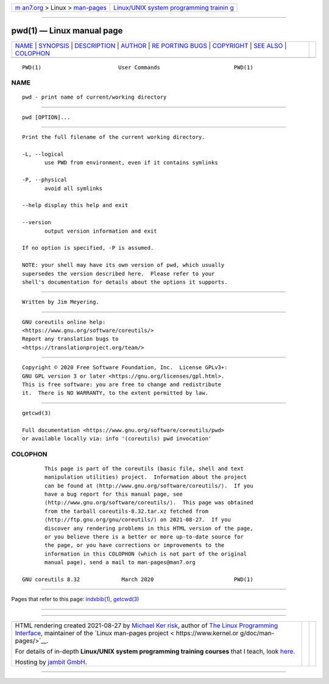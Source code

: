 .. container:: page-top

.. container:: nav-bar

   +----------------------------------+----------------------------------+
   | `m                               | `Linux/UNIX system programming   |
   | an7.org <../../../index.html>`__ | trainin                          |
   | > Linux >                        | g <http://man7.org/training/>`__ |
   | `man-pages <../index.html>`__    |                                  |
   +----------------------------------+----------------------------------+

--------------

pwd(1) — Linux manual page
==========================

+-----------------------------------+-----------------------------------+
| `NAME <#NAME>`__ \|               |                                   |
| `SYNOPSIS <#SYNOPSIS>`__ \|       |                                   |
| `DESCRIPTION <#DESCRIPTION>`__ \| |                                   |
| `AUTHOR <#AUTHOR>`__ \|           |                                   |
| `RE                               |                                   |
| PORTING BUGS <#REPORTING_BUGS>`__ |                                   |
| \| `COPYRIGHT <#COPYRIGHT>`__ \|  |                                   |
| `SEE ALSO <#SEE_ALSO>`__ \|       |                                   |
| `COLOPHON <#COLOPHON>`__          |                                   |
+-----------------------------------+-----------------------------------+
| .. container:: man-search-box     |                                   |
+-----------------------------------+-----------------------------------+

::

   PWD(1)                        User Commands                       PWD(1)

NAME
-------------------------------------------------

::

          pwd - print name of current/working directory


---------------------------------------------------------

::

          pwd [OPTION]...


---------------------------------------------------------------

::

          Print the full filename of the current working directory.

          -L, --logical
                 use PWD from environment, even if it contains symlinks

          -P, --physical
                 avoid all symlinks

          --help display this help and exit

          --version
                 output version information and exit

          If no option is specified, -P is assumed.

          NOTE: your shell may have its own version of pwd, which usually
          supersedes the version described here.  Please refer to your
          shell's documentation for details about the options it supports.


-----------------------------------------------------

::

          Written by Jim Meyering.


---------------------------------------------------------------------

::

          GNU coreutils online help:
          <https://www.gnu.org/software/coreutils/>
          Report any translation bugs to
          <https://translationproject.org/team/>


-----------------------------------------------------------

::

          Copyright © 2020 Free Software Foundation, Inc.  License GPLv3+:
          GNU GPL version 3 or later <https://gnu.org/licenses/gpl.html>.
          This is free software: you are free to change and redistribute
          it.  There is NO WARRANTY, to the extent permitted by law.


---------------------------------------------------------

::

          getcwd(3)

          Full documentation <https://www.gnu.org/software/coreutils/pwd>
          or available locally via: info '(coreutils) pwd invocation'

COLOPHON
---------------------------------------------------------

::

          This page is part of the coreutils (basic file, shell and text
          manipulation utilities) project.  Information about the project
          can be found at ⟨http://www.gnu.org/software/coreutils/⟩.  If you
          have a bug report for this manual page, see
          ⟨http://www.gnu.org/software/coreutils/⟩.  This page was obtained
          from the tarball coreutils-8.32.tar.xz fetched from
          ⟨http://ftp.gnu.org/gnu/coreutils/⟩ on 2021-08-27.  If you
          discover any rendering problems in this HTML version of the page,
          or you believe there is a better or more up-to-date source for
          the page, or you have corrections or improvements to the
          information in this COLOPHON (which is not part of the original
          manual page), send a mail to man-pages@man7.org

   GNU coreutils 8.32             March 2020                         PWD(1)

--------------

Pages that refer to this page: `indxbib(1) <../man1/indxbib.1.html>`__, 
`getcwd(3) <../man3/getcwd.3.html>`__

--------------

--------------

.. container:: footer

   +-----------------------+-----------------------+-----------------------+
   | HTML rendering        |                       | |Cover of TLPI|       |
   | created 2021-08-27 by |                       |                       |
   | `Michael              |                       |                       |
   | Ker                   |                       |                       |
   | risk <https://man7.or |                       |                       |
   | g/mtk/index.html>`__, |                       |                       |
   | author of `The Linux  |                       |                       |
   | Programming           |                       |                       |
   | Interface <https:     |                       |                       |
   | //man7.org/tlpi/>`__, |                       |                       |
   | maintainer of the     |                       |                       |
   | `Linux man-pages      |                       |                       |
   | project <             |                       |                       |
   | https://www.kernel.or |                       |                       |
   | g/doc/man-pages/>`__. |                       |                       |
   |                       |                       |                       |
   | For details of        |                       |                       |
   | in-depth **Linux/UNIX |                       |                       |
   | system programming    |                       |                       |
   | training courses**    |                       |                       |
   | that I teach, look    |                       |                       |
   | `here <https://ma     |                       |                       |
   | n7.org/training/>`__. |                       |                       |
   |                       |                       |                       |
   | Hosting by `jambit    |                       |                       |
   | GmbH                  |                       |                       |
   | <https://www.jambit.c |                       |                       |
   | om/index_en.html>`__. |                       |                       |
   +-----------------------+-----------------------+-----------------------+

--------------

.. container:: statcounter

   |Web Analytics Made Easy - StatCounter|

.. |Cover of TLPI| image:: https://man7.org/tlpi/cover/TLPI-front-cover-vsmall.png
   :target: https://man7.org/tlpi/
.. |Web Analytics Made Easy - StatCounter| image:: https://c.statcounter.com/7422636/0/9b6714ff/1/
   :class: statcounter
   :target: https://statcounter.com/
